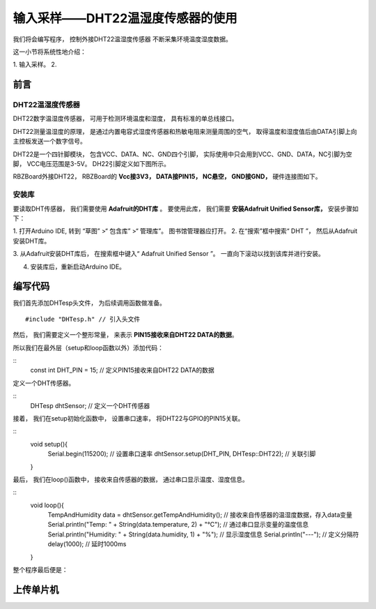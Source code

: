 .. _doc_tutorial_basic_08_senseor:

输入采样——DHT22温湿度传感器的使用
==============

我们将会编写程序，
控制外接DHT22温湿度传感器
不断采集环境温度湿度数据。

这一小节将系统性地介绍：

1. 输入采样。
2. 

前言
~~~~~~~~~~~~~~~~

DHT22温湿度传感器
------------
DHT22数字温湿度传感器，
可用于检测环境温度和湿度，
具有标准的单总线接口。

DHT22测量温湿度的原理，
是通过内置电容式湿度传感器和热敏电阻来测量周围的空气，
取得温度和湿度值后由DATA引脚上向主控板发送一个数字信号。

DHT22是一个四针脚模块，
包含VCC、DATA、NC、GND四个引脚，
实际使用中只会用到VCC、GND、DATA，NC引脚为空脚，
VCC电压范围是3-5V。
DH22引脚定义如下图所示。

.. image:: assets/DHT22_PIN.jpg

RBZBoard外接DHT22，
RBZBoard的 **Vcc接3V3，
DATA接PIN15，
NC悬空，
GND接GND，**
硬件连接图如下。

.. image:: assets/board_sensor_connect.png

安装库
------------
要读取DHT传感器，
我们需要使用 **Adafruit的DHT库** 。
要使用此库，
我们需要 **安装Adafruit Unified Sensor库，**
安装步骤如下：

1. 打开Arduino IDE,
转到 “草图” >“ 包含库” >“ 管理库”。
图书馆管理器应打开。
2. 在“搜索”框中搜索“ DHT ”，
然后从Adafruit安装DHT库。

.. image:: assets/install_Adafruit_DHT.jpg

3. 从Adafruit安装DHT库后，
在搜索框中键入“ Adafruit Unified Sensor ”。
一直向下滚动以找到该库并进行安装。

.. image:: assets/install_Adafruit_sensor.jpg

4. 安装库后，重新启动Arduino IDE。

编写代码
~~~~~~~~~

我们首先添加DHTesp头文件，
为后续调用函数做准备。

::

    #include "DHTesp.h" // 引入头文件

然后，
我们需要定义一个整形常量，
来表示 **PIN15接收来自DHT22 DATA的数据**。

所以我们在最外层（setup和loop函数以外）添加代码：

::
    const int DHT_PIN = 15; // 定义PIN15接收来自DHT22 DATA的数据

定义一个DHT传感器。

:: 
    DHTesp dhtSensor; // 定义一个DHT传感器

接着，
我们在setup初始化函数中，
设置串口速率，
将DHT22与GPIO的PIN15关联。

::
    void setup(){
        Serial.begin(115200); // 设置串口速率
        dhtSensor.setup(DHT_PIN, DHTesp::DHT22); // 关联引脚
    }

最后，
我们在loop()函数中，
接收来自传感器的数据，
通过串口显示温度、湿度信息。

::
    void loop(){
        TempAndHumidity  data = dhtSensor.getTempAndHumidity(); // 接收来自传感器的温湿度数据，存入data变量
        Serial.println("Temp: " + String(data.temperature, 2) + "°C"); // 通过串口显示变量的温度信息
        Serial.println("Humidity: " + String(data.humidity, 1) + "%"); // 显示湿度信息
        Serial.println("---"); // 定义分隔符
        delay(1000); // 延时1000ms
    }

整个程序最后便是：

.. code_block:: arduino
    :linenos:

    #include "DHTesp.h" // 引入头文件

    const int DHT_PIN = 15; // 定义PIN15接收来自DHT22 DATA的数据

    DHTesp dhtSensor; // 定义一个DHT传感器

    void setup() {
        Serial.begin(115200); // 设置串口速率
        dhtSensor.setup(DHT_PIN, DHTesp::DHT22); // 关联引脚
    }

    void loop() {
        TempAndHumidity  data = dhtSensor.getTempAndHumidity(); // 接收来自传感器的温湿度数据，存入data变量
         Serial.println("Temp: " + String(data.temperature, 2) + "°C"); // 通过串口显示变量的温度信息
        Serial.println("Humidity: " + String(data.humidity, 1) + "%"); // 显示湿度信息
        Serial.println("---"); // 定义分隔符
         delay(1000); // 延时1000ms
    }


上传单片机
~~~~~~~~~~
